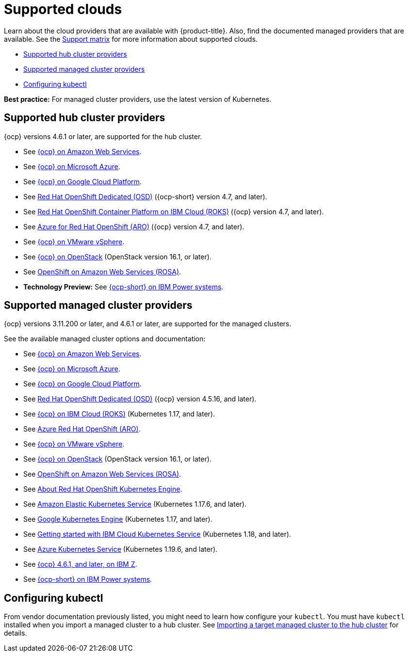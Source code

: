[#supported-clouds]
= Supported clouds

Learn about the cloud providers that are available with {product-title}.
Also, find the documented managed providers that are available. See the https://access.redhat.com/articles/5900521[Support matrix] for more information about supported clouds. 

* <<supported-hub-cluster-providers,Supported hub cluster providers>>
* <<supported-managed-cluster-providers,Supported managed cluster providers>>
* <<configuring-kubectl,Configuring kubectl>>

*Best practice:* For managed cluster providers, use the latest version of Kubernetes.

[#supported-hub-cluster-providers]
== Supported hub cluster providers

{ocp} versions 4.6.1 or later, are supported for the hub cluster.

* See https://access.redhat.com/documentation/en-us/openshift_container_platform/4.8/html/installing/installing-on-aws[{ocp} on Amazon Web Services]. 
* See https://access.redhat.com/documentation/en-us/openshift_container_platform/4.8/html/installing/installing-on-azure[{ocp} on Microsoft Azure].
* See https://access.redhat.com/documentation/en-us/openshift_container_platform/4.8/html/installing/installing-on-gcp[{ocp} on Google Cloud Platform].
* See https://access.redhat.com/documentation/en-us/openshift_dedicated/4/[Red Hat OpenShift Dedicated (OSD)] ({ocp-short} version 4.7, and later).
* See https://cloud.ibm.com/docs/openshift?topic=openshift-clusters[Red Hat OpenShift Container Platform on IBM Cloud (ROKS)] ({ocp} version 4.7, and later).
* See https://docs.microsoft.com/en-us/azure/openshift/[Azure for Red Hat OpenShift (ARO)] ({ocp} version 4.7, and later).
* See https://access.redhat.com/documentation/en-us/openshift_container_platform/4.8/html-single/installing/index#installing-on-vsphere[{ocp} on VMware vSphere].
* See https://access.redhat.com/documentation/en-us/openshift_container_platform/4.8/html-single/installing/index#installing-on-openstack[{ocp} on OpenStack] (OpenStack version 16.1, or later).
* See https://www.openshift.com/learn/partners/amazon-web-services[OpenShift on Amazon Web Services (ROSA)].
* *Technology Preview:* See https://access.redhat.com/documentation/en-us/openshift_container_platform/4.8/html-single/installing/index#installing-on-ibm-power-systems[{ocp-short} on IBM Power systems].

[#supported-managed-cluster-providers]
== Supported managed cluster providers

{ocp} versions 3.11.200 or later, and 4.6.1 or later, are supported for the managed clusters.

See the available managed cluster options and documentation:

* See https://access.redhat.com/documentation/en-us/openshift_container_platform/4.8/html/installing/installing-on-aws[{ocp} on Amazon Web Services]. 
* See https://access.redhat.com/documentation/en-us/openshift_container_platform/4.8/html/installing/installing-on-azure[{ocp} on Microsoft Azure].
* See https://access.redhat.com/documentation/en-us/openshift_container_platform/4.8/html/installing/installing-on-gcp[{ocp} on Google Cloud Platform].
* See https://access.redhat.com/documentation/en-us/openshift_dedicated/4/[Red Hat OpenShift Dedicated (OSD)] ({ocp} version 4.5.16, and later).
* See https://cloud.ibm.com/docs/openshift?topic=openshift-clusters[{ocp} on IBM Cloud (ROKS)] (Kubernetes 1.17, and later).
* See https://docs.microsoft.com/en-us/azure/openshift/[Azure Red Hat OpenShift (ARO)].
* See https://access.redhat.com/documentation/en-us/openshift_container_platform/4.8/html-single/installing/index#installing-on-vsphere[{ocp} on VMware vSphere].
* See https://access.redhat.com/documentation/en-us/openshift_container_platform/4.8/html-single/installing/index#installing-on-openstack[{ocp} on OpenStack] (OpenStack version 16.1, or later).
* See https://www.redhat.com/en/partners/amazon-web-services[OpenShift on Amazon Web Services (ROSA)].
* See https://docs.openshift.com/container-platform/4.8/welcome/oke_about.html[About Red Hat OpenShift Kubernetes Engine].
* See https://aws.amazon.com/eks/[Amazon Elastic Kubernetes Service] (Kubernetes 1.17.6, and later).
* See https://cloud.google.com/kubernetes-engine/[Google Kubernetes Engine] (Kubernetes 1.17, and later).
* See https://cloud.ibm.com/docs/containers?topic=containers-getting-started[Getting started with IBM Cloud Kubernetes Service] (Kubernetes 1.18, and later).
* See https://azure.microsoft.com/en-us/services/kubernetes-service/[Azure Kubernetes Service] (Kubernetes 1.19.6, and later).
* See https://docs.openshift.com/container-platform/latest/installing/installing_ibm_z/installing-ibm-z.html[{ocp} 4.6.1, and later, on IBM Z].
* See https://access.redhat.com/documentation/en-us/openshift_container_platform/4.8/html-single/installing/index#installing-on-ibm-power-systems[{ocp-short} on IBM Power systems].

[#configuring-kubectl]
== Configuring kubectl

From vendor documentation previously listed, you might need to learn how configure your `kubectl`.
You must have `kubectl` installed when you import a managed cluster to a hub cluster. See xref:../clusters/import.adoc#importing-a-target-managed-cluster-to-the-hub-cluster[Importing a target managed cluster to the hub cluster] for details.
